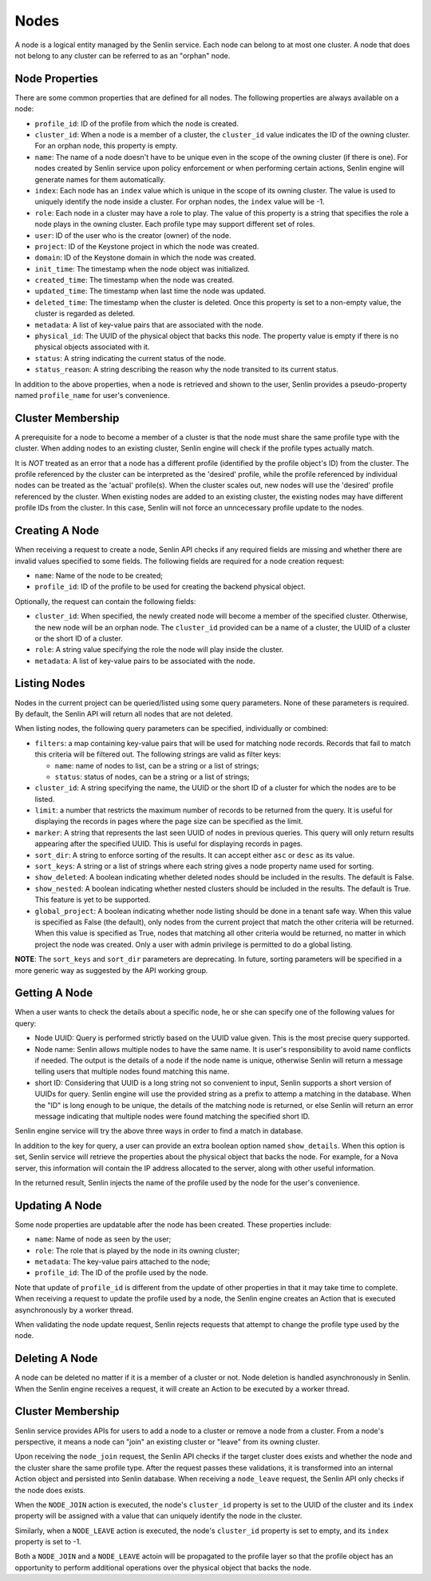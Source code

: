 ..
  Licensed under the Apache License, Version 2.0 (the "License"); you may
  not use this file except in compliance with the License. You may obtain
  a copy of the License at

          http://www.apache.org/licenses/LICENSE-2.0

  Unless required by applicable law or agreed to in writing, software
  distributed under the License is distributed on an "AS IS" BASIS, WITHOUT
  WARRANTIES OR CONDITIONS OF ANY KIND, either express or implied. See the
  License for the specific language governing permissions and limitations
  under the License.

Nodes
=====

A node is a logical entity managed by the Senlin service. Each node can belong
to at most one cluster. A node that does not belong to any cluster can be
referred to as an "orphan" node.


---------------
Node Properties
---------------

There are some common properties that are defined for all nodes. The following
properties are always available on a node:

- ``profile_id``: ID of the profile from which the node is created.
- ``cluster_id``: When a node is a member of a cluster, the ``cluster_id``
  value indicates the ID of the owning cluster. For an orphan node, this
  property is empty.
- ``name``: The name of a node doesn't have to be unique even in the scope of
  the owning cluster (if there is one). For nodes created by Senlin service
  upon policy enforcement or when performing certain actions, Senlin engine
  will generate names for them automatically.
- ``index``: Each node has an ``index`` value which is unique in the scope of
  its owning cluster. The value is used to uniquely identify the node inside
  a cluster. For orphan nodes, the ``index`` value will be -1.
- ``role``: Each node in a cluster may have a role to play. The value of this
  property is a string that specifies the role a node plays in the owning
  cluster. Each profile type may support different set of roles.
- ``user``: ID of the user who is the creator (owner) of the node.
- ``project``: ID of the Keystone project in which the node was created.
- ``domain``: ID of the Keystone domain in which the node was created.
- ``init_time``: The timestamp when the node object was initialized.
- ``created_time``: The timestamp when the node was created.
- ``updated_time``: The timestamp when last time the node was updated.
- ``deleted_time``: The timestamp when the cluster is deleted. Once this
  property is set to a non-empty value, the cluster is regarded as deleted.
- ``metadata``: A list of key-value pairs that are associated with the node.
- ``physical_id``: The UUID of the physical object that backs this node. The
  property value is empty if there is no physical objects associated with it.
- ``status``: A string indicating the current status of the node.
- ``status_reason``: A string describing the reason why the node transited to
  its current status.

In addition to the above properties, when a node is retrieved and shown to the
user, Senlin provides a pseudo-property named ``profile_name`` for user's
convenience.


------------------
Cluster Membership
------------------

A prerequisite for a node to become a member of a cluster is that the node
must share the same profile type with the cluster. When adding nodes to an
existing cluster, Senlin engine will check if the profile types actually
match.

It is *NOT* treated as an error that a node has a different profile
(identified by the profile object's ID) from the cluster. The profile
referenced by the cluster can be interpreted as the 'desired' profile, while
the profile referenced by individual nodes can be treated as the 'actual'
profile(s). When the cluster scales out, new nodes will use the 'desired'
profile referenced by the cluster. When existing nodes are added to an
existing cluster, the existing nodes may have different profile IDs from the
cluster. In this case, Senlin will not force an unncecessary profile update to
the nodes.


---------------
Creating A Node
---------------

When receiving a request to create a node, Senlin API checks if any required
fields are missing and whether there are invalid values specified to some
fields. The following fields are required for a node creation request:

- ``name``: Name of the node to be created;
- ``profile_id``: ID of the profile to be used for creating the backend
  physical object.

Optionally, the request can contain the following fields:

- ``cluster_id``: When specified, the newly created node will become a
  member of the specified cluster. Otherwise, the new node will be an orphan
  node. The ``cluster_id`` provided can be a name of a cluster, the UUID of a
  cluster or the short ID of a cluster.
- ``role``: A string value specifying the role the node will play inside the
  cluster.
- ``metadata``: A list of key-value pairs to be associated with the node.


-------------
Listing Nodes
-------------

Nodes in the current project can be queried/listed using some query parameters.
None of these parameters is required. By default, the Senlin API will return
all nodes that are not deleted.

When listing nodes, the following query parameters can be specified,
individually or combined:

- ``filters``: a map containing key-value pairs that will be used for matching
  node records. Records that fail to match this criteria will be filtered out.
  The following strings are valid as filter keys:

  * ``name``: name of nodes to list, can be a string or a list of strings;
  * ``status``: status of nodes, can be a string or a list of strings;

- ``cluster_id``: A string specifying the name, the UUID or the short ID of a
  cluster for which the nodes are to be listed.
- ``limit``: a number that restricts the maximum number of records to be
  returned from the query. It is useful for displaying the records in pages
  where the page size can be specified as the limit.
- ``marker``: A string that represents the last seen UUID of nodes in previous
  queries. This query will only return results appearing after the
  specified UUID. This is useful for displaying records in pages.
- ``sort_dir``: A string to enforce sorting of the results. It can accept
  either ``asc`` or ``desc`` as its value.
- ``sort_keys``: A string or a list of strings where each string gives a node
  property name used for sorting.
- ``show_deleted``: A boolean indicating whether deleted nodes should be
  included in the results. The default is False.
- ``show_nested``: A boolean indicating whether nested clusters should be
  included in the results. The default is True. This feature is yet to be
  supported.
- ``global_project``: A boolean indicating whether node listing should be done
  in a tenant safe way. When this value is specified as False (the default),
  only nodes from the current project that match the other criteria will be
  returned. When this value is specified as True, nodes that matching all other
  criteria would be returned, no matter in which project the node was created.
  Only a user with admin privilege is permitted to do a global listing.

**NOTE**: The ``sort_keys`` and ``sort_dir`` parameters are deprecating. In
future, sorting parameters will be specified in a more generic way as
suggested by the API working group.

--------------
Getting A Node
--------------

When a user wants to check the details about a specific node, he or she can
specify one of the following values for query:

- Node UUID: Query is performed strictly based on the UUID value given. This
  is the most precise query supported.
- Node name: Senlin allows multiple nodes to have the same name. It is user's
  responsibility to avoid name conflicts if needed. The output is the details
  of a node if the node name is unique, otherwise Senlin will return a message
  telling users that multiple nodes found matching this name.
- short ID: Considering that UUID is a long string not so convenient to input,
  Senlin supports a short version of UUIDs for query. Senlin engine will use
  the provided string as a prefix to attemp a matching in the database. When
  the "ID" is long enough to be unique, the details of the matching node is
  returned, or else Senlin will return an error message indicating that
  multiple nodes were found matching the specified short ID.

Senlin engine service will try the above three ways in order to find a match
in database.

In addition to the key for query, a user can provide an extra boolean option
named ``show_details``.  When this option is set, Senlin service will retrieve
the properties about the physical object that backs the node. For example, for
a Nova server, this information will contain the IP address allocated to the
server, along with other useful information.

In the returned result, Senlin injects the name of the profile used by the
node for the user's convenience.


---------------
Updating A Node
---------------

Some node properties are updatable after the node has been created. These
properties include:

- ``name``: Name of node as seen by the user;
- ``role``: The role that is played by the node in its owning cluster;
- ``metadata``: The key-value pairs attached to the node;
- ``profile_id``: The ID of the profile used by the node.

Note that update of ``profile_id`` is different from the update of other
properties in that it may take time to complete. When receiving a request to
update the profile used by a node, the Senlin engine creates an Action that
is executed asynchronously by a worker thread.

When validating the node update request, Senlin rejects requests that attempt
to change the profile type used by the node.


---------------
Deleting A Node
---------------

A node can be deleted no matter if it is a member of a cluster or not. Node
deletion is handled asynchronously in Senlin. When the Senlin engine receives
a request, it will create an Action to be executed by a worker thread.


------------------
Cluster Membership
------------------

Senlin service provides APIs for users to add a node to a cluster or remove a
node from a cluster. From a node's perspective, it means a node can "join" an
existing cluster or "leave" from its owning cluster.

Upon receiving the ``node_join`` request, the Senlin API checks if the target
cluster does exists and whether the node and the cluster share the same profile
type. After the request passes these validations, it is transformed into an
internal Action object and persisted into Senlin database. When receiving a
``node_leave`` request, the Senlin API only checks if the node does exists.

When the ``NODE_JOIN`` action is executed, the node's ``cluster_id`` property
is set to the UUID of the cluster and its ``index`` property will be assigned
with a value that can uniquely identify the node in the cluster.

Similarly, when a ``NODE_LEAVE`` action is executed, the node's ``cluster_id``
property is set to empty, and its ``index`` property is set to -1.

Both a ``NODE_JOIN`` and a ``NODE_LEAVE`` actoin will be propagated to the
profile layer so that the profile object has an opportunity to perform
additional operations over the physical object that backs the node.
